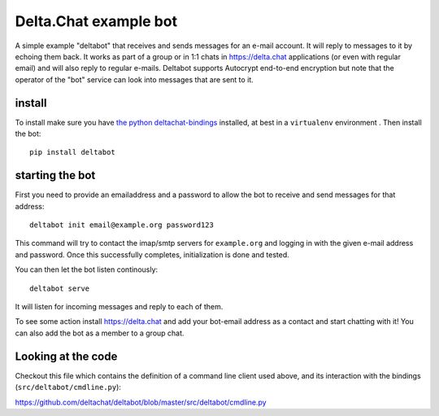 Delta.Chat example bot
======================

A simple example "deltabot" that receives and sends messages
for an e-mail account.  It will reply to messages
to it by echoing them back. It works as part
of a group or in 1:1 chats in https://delta.chat
applications (or even with regular email) and will
also reply to regular e-mails.  Deltabot supports
Autocrypt end-to-end encryption but note that the operator
of the "bot" service can look into messages that are
sent to it.


install
-------

To install make sure you have
`the python deltachat-bindings <https://py.delta.chat>`_
installed, at best in a ``virtualenv`` environment .
Then install the bot::

    pip install deltabot


starting the bot
----------------

First you need to provide an emailaddress and a password
to allow the bot to receive and send messages for that
address::

    deltabot init email@example.org password123

This command will try to contact the imap/smtp servers
for ``example.org`` and logging in with the given e-mail
address and password.  Once this successfully completes,
initialization is done and tested.

You can then let the bot listen continously::

    deltabot serve

It will listen for incoming messages and reply to each of them.

To see some action install https://delta.chat and add
your bot-email address as a contact and start chatting
with it! You can also add the bot as a member to a group chat.

Looking at the code
-------------------

Checkout this file which contains the definition of
a command line client used above, and its interaction
with the bindings (``src/deltabot/cmdline.py``):

https://github.com/deltachat/deltabot/blob/master/src/deltabot/cmdline.py



